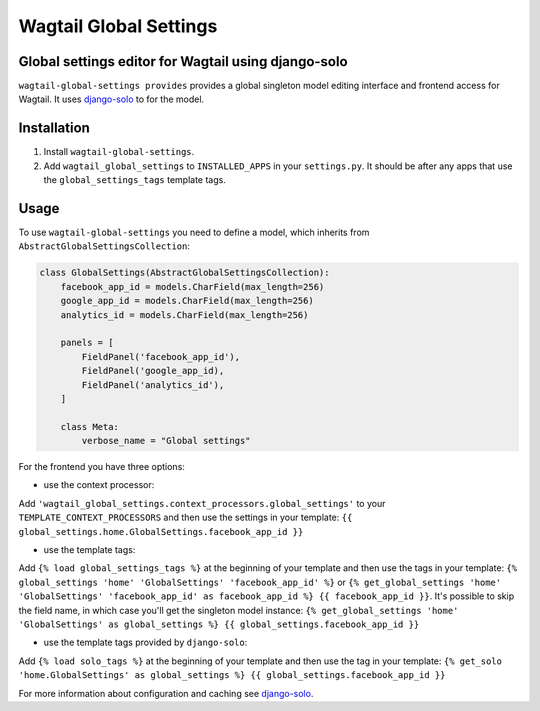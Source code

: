 Wagtail Global Settings
=======================

Global settings editor for Wagtail using django-solo
----------------------------------------------------

``wagtail-global-settings provides`` provides a global singleton model
editing interface and frontend access for Wagtail. It uses
`django-solo <https://github.com/lazybird/django-solo>`__ to for the
model.

Installation
------------

1. Install ``wagtail-global-settings``.
2. Add ``wagtail_global_settings`` to ``INSTALLED_APPS`` in your
   ``settings.py``. It should be after any apps that use the
   ``global_settings_tags`` template tags.

Usage
-----

To use ``wagtail-global-settings`` you need to define a model, which
inherits from ``AbstractGlobalSettingsCollection``:

.. code:: python

    class GlobalSettings(AbstractGlobalSettingsCollection):
        facebook_app_id = models.CharField(max_length=256)
        google_app_id = models.CharField(max_length=256)
        analytics_id = models.CharField(max_length=256)
        
        panels = [
            FieldPanel('facebook_app_id'),
            FieldPanel('google_app_id),
            FieldPanel('analytics_id'),
        ]
        
        class Meta:
            verbose_name = "Global settings"

For the frontend you have three options:

-  use the context processor:

Add ``'wagtail_global_settings.context_processors.global_settings'`` to
your ``TEMPLATE_CONTEXT_PROCESSORS`` and then use the settings in your
template: ``{{ global_settings.home.GlobalSettings.facebook_app_id }}``

-  use the template tags:

Add ``{% load global_settings_tags %}`` at the beginning of your
template and then use the tags in your template:
``{% global_settings 'home' 'GlobalSettings' 'facebook_app_id' %}`` or
``{% get_global_settings 'home' 'GlobalSettings' 'facebook_app_id' as facebook_app_id %} {{ facebook_app_id }}``.
It's possible to skip the field name, in which case you'll get the
singleton model instance:
``{% get_global_settings 'home' 'GlobalSettings' as global_settings %} {{ global_settings.facebook_app_id }}``

-  use the template tags provided by ``django-solo``:

Add ``{% load solo_tags %}`` at the beginning of your template and then
use the tag in your template:
``{% get_solo 'home.GlobalSettings' as global_settings %} {{ global_settings.facebook_app_id }}``

For more information about configuration and caching see
`django-solo <https://github.com/lazybird/django-solo>`__.

